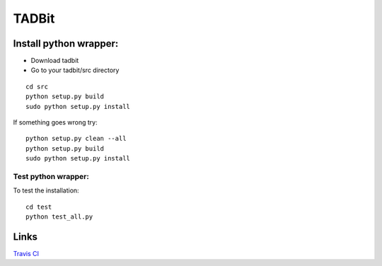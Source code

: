 TADBit
******


Install python wrapper:
=======================

* Download tadbit
* Go to your tadbit/src directory
::

   cd src
   python setup.py build
   sudo python setup.py install

If something goes wrong try:
::

   python setup.py clean --all
   python setup.py build
   sudo python setup.py install


Test python wrapper:
--------------------

To test the installation:
::

   cd test
   python test_all.py


Links
=====
`Travis CI <https://travis-ci.org/#!/tkf/emacs-jedi>`_ |build-status|

.. |build-status|
   image:: https://secure.travis-ci.org/fransua/tadbit.png
           ?branch=master
   :target: http://travis-ci.org/fransua/tadbit
   :alt: Build Status

